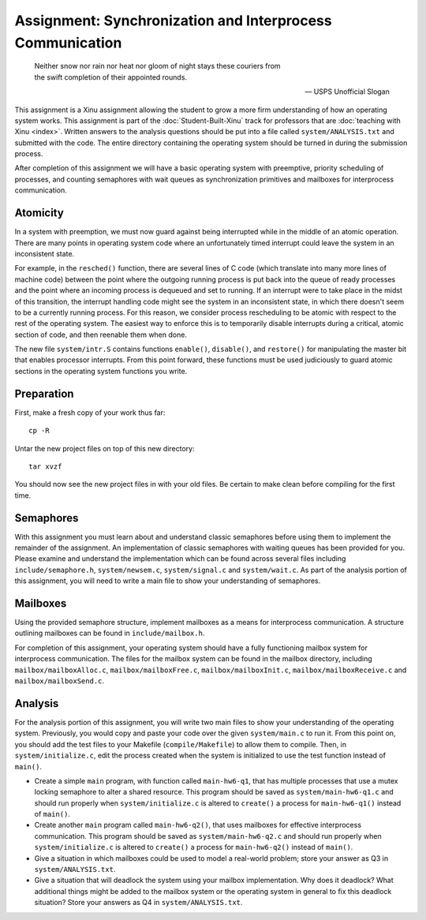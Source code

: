 Assignment: Synchronization and Interprocess Communication
==========================================================

.. epigraph::

   Neither snow nor rain nor heat nor gloom of night stays these couriers from
   the swift completion of their appointed rounds.

   -- USPS Unofficial Slogan

This assignment is a Xinu assignment allowing the student to grow a
more firm understanding of how an operating system works. This
assignment is part of the :doc:`Student-Built-Xinu` track for
professors that are :doc:`teaching with Xinu <index>`. Written answers
to the analysis questions should be put into a file called
``system/ANALYSIS.txt`` and submitted with the code. The entire
directory containing the operating system should be turned in during
the submission process.

After completion of this assignment we will have a basic operating
system with preemptive, priority scheduling of processes, and counting
semaphores with wait queues as synchronization primitives and mailboxes
for interprocess communication.

Atomicity
---------

In a system with preemption, we must now guard against being interrupted
while in the middle of an atomic operation. There are many points in
operating system code where an unfortunately timed interrupt could leave
the system in an inconsistent state.

For example, in the ``resched()`` function, there are several lines of C
code (which translate into many more lines of machine code) between the
point where the outgoing running process is put back into the queue of
ready processes and the point where an incoming process is dequeued and
set to running. If an interrupt were to take place in the midst of this
transition, the interrupt handling code might see the system in an
inconsistent state, in which there doesn't seem to be a currently
running process. For this reason, we consider process rescheduling to be
atomic with respect to the rest of the operating system. The easiest way
to enforce this is to temporarily disable interrupts during a critical,
atomic section of code, and then reenable them when done.

The new file ``system/intr.S`` contains functions ``enable()``,
``disable()``, and ``restore()`` for manipulating the master bit that
enables processor interrupts. From this point forward, these functions
must be used judiciously to guard atomic sections in the operating
system functions you write.

Preparation
-----------

First, make a fresh copy of your work thus far::

    cp -R

Untar the new project files on top of this new directory::

    tar xvzf

You should now see the new project files in with your old files. Be
certain to make clean before compiling for the first time.

Semaphores
----------

With this assignment you must learn about and understand classic
semaphores before using them to implement the remainder of the
assignment. An implementation of classic semaphores with waiting queues
has been provided for you. Please examine and understand the
implementation which can be found across several files including
``include/semaphore.h``, ``system/newsem.c``, ``system/signal.c`` and
``system/wait.c``. As part of the analysis portion of this assignment,
you will need to write a main file to show your understanding of
semaphores.

Mailboxes
---------

Using the provided semaphore structure, implement mailboxes as a means
for interprocess communication. A structure outlining mailboxes can be
found in ``include/mailbox.h``.

For completion of this assignment, your operating system should have a
fully functioning mailbox system for interprocess communication. The
files for the mailbox system can be found in the mailbox directory,
including ``mailbox/mailboxAlloc.c``, ``mailbox/mailboxFree.c``,
``mailbox/mailboxInit.c``, ``mailbox/mailboxReceive.c`` and
``mailbox/mailboxSend.c``.

Analysis
--------

For the analysis portion of this assignment, you will write two main
files to show your understanding of the operating system. Previously,
you would copy and paste your code over the given ``system/main.c`` to
run it. From this point on, you should add the test files to your
Makefile (``compile/Makefile``) to allow them to compile. Then, in
``system/initialize.c``, edit the process created when the system is
initialized to use the test function instead of ``main()``.

-  Create a simple ``main`` program, with function called
   ``main-hw6-q1``, that has multiple processes that use a mutex locking
   semaphore to alter a shared resource. This program should be saved as
   ``system/main-hw6-q1.c`` and should run properly when
   ``system/initialize.c`` is altered to ``create()`` a process for
   ``main-hw6-q1()`` instead of ``main()``.
-  Create another ``main`` program called ``main-hw6-q2()``, that uses
   mailboxes for effective interprocess communication. This program
   should be saved as ``system/main-hw6-q2.c`` and should run properly
   when ``system/initialize.c`` is altered to ``create()`` a process for
   ``main-hw6-q2()`` instead of ``main()``.
-  Give a situation in which mailboxes could be used to model a
   real-world problem; store your answer as Q3 in
   ``system/ANALYSIS.txt``.
-  Give a situation that will deadlock the system using your mailbox
   implementation. Why does it deadlock? What additional things might be
   added to the mailbox system or the operating system in general to fix
   this deadlock situation? Store your answers as Q4 in
   ``system/ANALYSIS.txt``.
